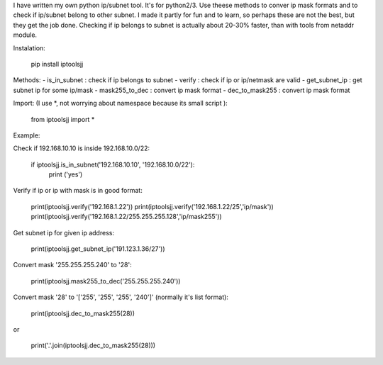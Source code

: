 I have written my own python ip/subnet tool. It's for python2/3.
Use theese methods to conver ip mask formats and to check if ip/subnet belong to other subnet.
I made it partly for fun and to learn, so perhaps these are not the best, but they get the job done.
Checking if ip belongs to subnet is actually about 20-30% faster, than with tools from netaddr module.

Instalation:

	pip install iptoolsjj

Methods:
- is_in_subnet : check if ip belongs to subnet
- verify : check if ip or ip/netmask are valid
- get_subnet_ip : get subnet ip for some ip/mask
- mask255_to_dec : convert ip mask format
- dec_to_mask255 : convert ip mask format

Import:
(I use *, not worrying about namespace because its small script ):

	from iptoolsjj import *
Example:


Check if 192.168.10.10 is inside 192.168.10.0/22:

	if iptoolsjj.is_in_subnet('192.168.10.10', '192.168.10.0/22'):
    		print ('yes')

Verify if ip or ip with mask is in good format:

	print(iptoolsjj.verify('192.168.1.22'))
	print(iptoolsjj.verify('192.168.1.22/25','ip/mask'))
	print(iptoolsjj.verify('192.168.1.22/255.255.255.128','ip/mask255'))

Get subnet ip for given ip address:

	print(iptoolsjj.get_subnet_ip('191.123.1.36/27'))

Convert mask '255.255.255.240' to '28':

	print(iptoolsjj.mask255_to_dec('255.255.255.240'))

Convert mask '28' to '['255', '255', '255', '240']' (normally it's list format):

	print(iptoolsjj.dec_to_mask255(28))

or

	print('.'.join(iptoolsjj.dec_to_mask255(28)))



